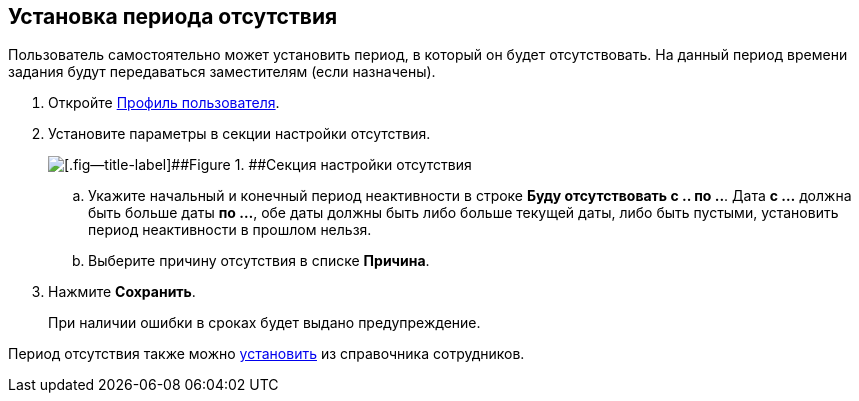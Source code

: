 
== Установка периода отсутствия

Пользователь самостоятельно может установить период, в который он будет отсутствовать. На данный период времени задания будут передаваться заместителям (если назначены).

. Откройте xref:UserProfile.adoc[Профиль пользователя].
. Установите параметры в секции настройки отсутствия.
+
image::inactivePeriodBlock.png[[.fig--title-label]##Figure 1. ##Секция настройки отсутствия]
[loweralpha]
.. Укажите начальный и конечный период неактивности в строке [.ph .uicontrol]*Буду отсутствовать с .. по ..*. [.ph]#Дата [.keyword]*с ...* должна быть больше даты [.keyword]*по ...*, обе даты должны быть либо больше текущей даты, либо быть пустыми, установить период неактивности в прошлом нельзя.#
.. Выберите причину отсутствия в списке [.ph .uicontrol]*Причина*.
. Нажмите [.ph .uicontrol]*Сохранить*.
+
При наличии ошибки в сроках будет выдано предупреждение.

Период отсутствия также можно xref:staff_Employee_additional_access.adoc[установить] из справочника сотрудников.
